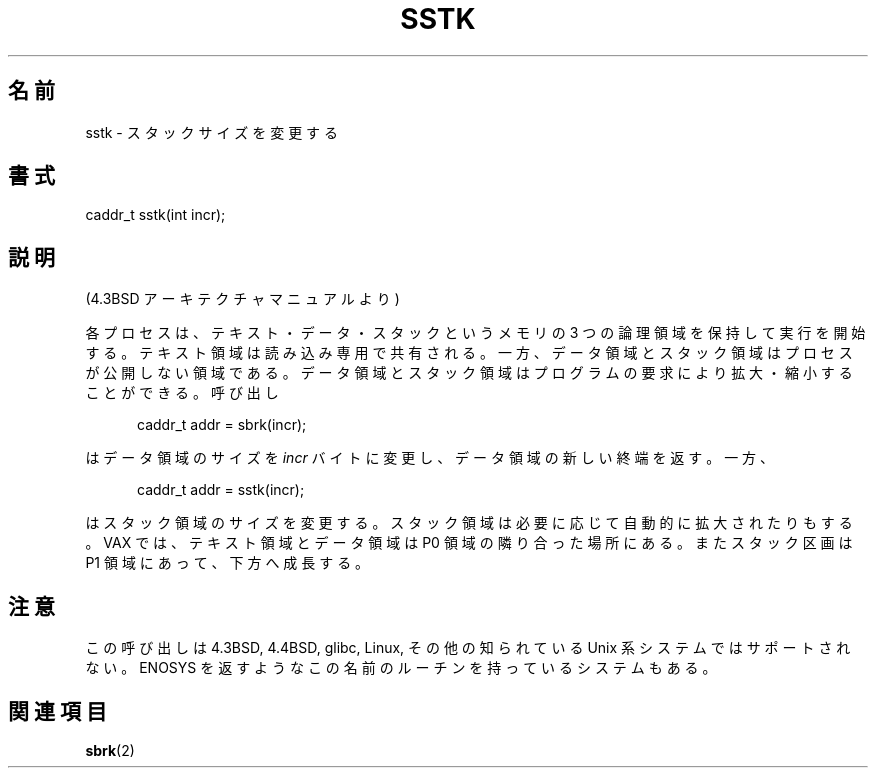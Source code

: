 .\" From the 4.3BSD Architecture Manual - BSD copyright
.\"
.\" Japanese Version Copyright (c) 2004 Yuichi SATO
.\"         all rights reserved.
.\" Translated Fri Jun 25 02:23:34 JST 2004
.\"         by Yuichi SATO <ysato444@yahoo.co.jp>
.\"
.TH SSTK 2 2003-11-11 "" "BSD planned"
.\"O .SH NAME
.SH 名前
.\"O sstk \- change stack size
sstk \- スタックサイズを変更する
.\"O .SH SYNOPSIS
.SH 書式
caddr_t sstk(int incr);
.\"O .SH DESCRIPTION
.SH 説明
.\"O (From the 4.3BSD Architecture Manual)
(4.3BSD アーキテクチャマニュアルより)
.sp
.\"O Each process begins execution with three logical areas of memories
.\"O called text, data and stack. The text area is read-only and shared,
.\"O while the data and stack areas are private to the process.
各プロセスは、テキスト・データ・スタックという
メモリの 3 つの論理領域を保持して実行を開始する。
テキスト領域は読み込み専用で共有される。
一方、データ領域とスタック領域はプロセスが公開しない領域である。
.\"O Both the data and stack areas may be extended and contracted on
.\"O program request. The call
データ領域とスタック領域はプログラムの要求により拡大・縮小することができる。
呼び出し
.sp
.in +5
caddr_t addr = sbrk(incr);
.in
.sp
.\"O changes the size of the data area by
.\"O .I incr
.\"O bytes and returns the new end of the data area, while
はデータ領域のサイズを
.I incr
バイトに変更し、データ領域の新しい終端を返す。
一方、
.sp
.in +5
caddr_t addr = sstk(incr);
.in
.sp
.\"O changes the size of the stack area. The stack area is also automatically
.\"O extended as needed. On the VAX the text and data areas are adjacent
.\"O in the P0 region, while the stack section is in the P1 region, and
.\"O grows downward.
はスタック領域のサイズを変更する。
スタック領域は必要に応じて自動的に拡大されたりもする。
VAX では、テキスト領域とデータ領域は P0 領域の隣り合った場所にある。
またスタック区画は P1 領域にあって、下方へ成長する。
.\"O .SH NOTE
.SH 注意
.\"O This call is not supported in 4.3BSD or 4.4BSD or glibc or Linux or any
.\"O other known Unix-like system. Some systems have a routine of this name
.\"O that returns ENOSYS.
この呼び出しは 4.3BSD,  4.4BSD, glibc, Linux,
その他の知られている Unix 系システムではサポートされない。
ENOSYS を返すようなこの名前のルーチンを持っているシステムもある。
.\"O .SH "SEE ALSO"
.SH 関連項目
.BR sbrk (2)
